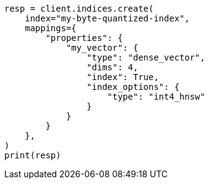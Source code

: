 // This file is autogenerated, DO NOT EDIT
// mapping/types/dense-vector.asciidoc:162

[source, python]
----
resp = client.indices.create(
    index="my-byte-quantized-index",
    mappings={
        "properties": {
            "my_vector": {
                "type": "dense_vector",
                "dims": 4,
                "index": True,
                "index_options": {
                    "type": "int4_hnsw"
                }
            }
        }
    },
)
print(resp)
----
